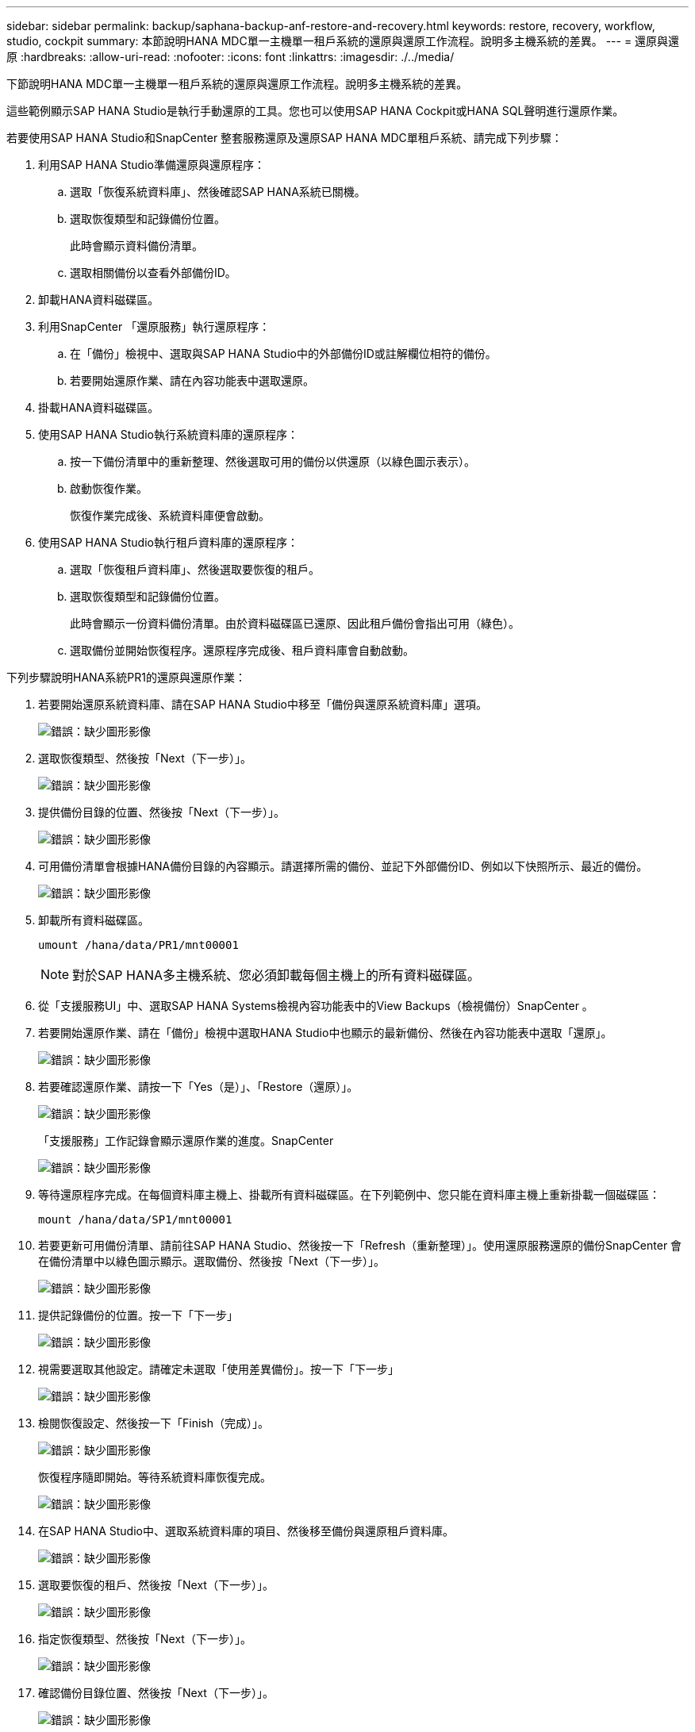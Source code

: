 ---
sidebar: sidebar 
permalink: backup/saphana-backup-anf-restore-and-recovery.html 
keywords: restore, recovery, workflow, studio, cockpit 
summary: 本節說明HANA MDC單一主機單一租戶系統的還原與還原工作流程。說明多主機系統的差異。 
---
= 還原與還原
:hardbreaks:
:allow-uri-read: 
:nofooter: 
:icons: font
:linkattrs: 
:imagesdir: ./../media/


[role="lead"]
下節說明HANA MDC單一主機單一租戶系統的還原與還原工作流程。說明多主機系統的差異。

這些範例顯示SAP HANA Studio是執行手動還原的工具。您也可以使用SAP HANA Cockpit或HANA SQL聲明進行還原作業。

若要使用SAP HANA Studio和SnapCenter 整套服務還原及還原SAP HANA MDC單租戶系統、請完成下列步驟：

. 利用SAP HANA Studio準備還原與還原程序：
+
.. 選取「恢復系統資料庫」、然後確認SAP HANA系統已關機。
.. 選取恢復類型和記錄備份位置。
+
此時會顯示資料備份清單。

.. 選取相關備份以查看外部備份ID。


. 卸載HANA資料磁碟區。
. 利用SnapCenter 「還原服務」執行還原程序：
+
.. 在「備份」檢視中、選取與SAP HANA Studio中的外部備份ID或註解欄位相符的備份。
.. 若要開始還原作業、請在內容功能表中選取還原。


. 掛載HANA資料磁碟區。
. 使用SAP HANA Studio執行系統資料庫的還原程序：
+
.. 按一下備份清單中的重新整理、然後選取可用的備份以供還原（以綠色圖示表示）。
.. 啟動恢復作業。
+
恢復作業完成後、系統資料庫便會啟動。



. 使用SAP HANA Studio執行租戶資料庫的還原程序：
+
.. 選取「恢復租戶資料庫」、然後選取要恢復的租戶。
.. 選取恢復類型和記錄備份位置。
+
此時會顯示一份資料備份清單。由於資料磁碟區已還原、因此租戶備份會指出可用（綠色）。

.. 選取備份並開始恢復程序。還原程序完成後、租戶資料庫會自動啟動。




下列步驟說明HANA系統PR1的還原與還原作業：

. 若要開始還原系統資料庫、請在SAP HANA Studio中移至「備份與還原系統資料庫」選項。
+
image:saphana-backup-anf-image59.png["錯誤：缺少圖形影像"]

. 選取恢復類型、然後按「Next（下一步）」。
+
image:saphana-backup-anf-image60.png["錯誤：缺少圖形影像"]

. 提供備份目錄的位置、然後按「Next（下一步）」。
+
image:saphana-backup-anf-image61.png["錯誤：缺少圖形影像"]

. 可用備份清單會根據HANA備份目錄的內容顯示。請選擇所需的備份、並記下外部備份ID、例如以下快照所示、最近的備份。
+
image:saphana-backup-anf-image62.png["錯誤：缺少圖形影像"]

. 卸載所有資料磁碟區。
+
....
umount /hana/data/PR1/mnt00001
....
+

NOTE: 對於SAP HANA多主機系統、您必須卸載每個主機上的所有資料磁碟區。

. 從「支援服務UI」中、選取SAP HANA Systems檢視內容功能表中的View Backups（檢視備份）SnapCenter 。
. 若要開始還原作業、請在「備份」檢視中選取HANA Studio中也顯示的最新備份、然後在內容功能表中選取「還原」。
+
image:saphana-backup-anf-image63.png["錯誤：缺少圖形影像"]

. 若要確認還原作業、請按一下「Yes（是）」、「Restore（還原）」。
+
image:saphana-backup-anf-image64.png["錯誤：缺少圖形影像"]

+
「支援服務」工作記錄會顯示還原作業的進度。SnapCenter

+
image:saphana-backup-anf-image65.png["錯誤：缺少圖形影像"]

. 等待還原程序完成。在每個資料庫主機上、掛載所有資料磁碟區。在下列範例中、您只能在資料庫主機上重新掛載一個磁碟區：
+
....
mount /hana/data/SP1/mnt00001
....
. 若要更新可用備份清單、請前往SAP HANA Studio、然後按一下「Refresh（重新整理）」。使用還原服務還原的備份SnapCenter 會在備份清單中以綠色圖示顯示。選取備份、然後按「Next（下一步）」。
+
image:saphana-backup-anf-image66.png["錯誤：缺少圖形影像"]

. 提供記錄備份的位置。按一下「下一步」
+
image:saphana-backup-anf-image67.png["錯誤：缺少圖形影像"]

. 視需要選取其他設定。請確定未選取「使用差異備份」。按一下「下一步」
+
image:saphana-backup-anf-image68.png["錯誤：缺少圖形影像"]

. 檢閱恢復設定、然後按一下「Finish（完成）」。
+
image:saphana-backup-anf-image69.png["錯誤：缺少圖形影像"]

+
恢復程序隨即開始。等待系統資料庫恢復完成。

+
image:saphana-backup-anf-image70.png["錯誤：缺少圖形影像"]

. 在SAP HANA Studio中、選取系統資料庫的項目、然後移至備份與還原租戶資料庫。
+
image:saphana-backup-anf-image71.png["錯誤：缺少圖形影像"]

. 選取要恢復的租戶、然後按「Next（下一步）」。
+
image:saphana-backup-anf-image72.png["錯誤：缺少圖形影像"]

. 指定恢復類型、然後按「Next（下一步）」。
+
image:saphana-backup-anf-image73.png["錯誤：缺少圖形影像"]

. 確認備份目錄位置、然後按「Next（下一步）」。
+
image:saphana-backup-anf-image74.png["錯誤：缺少圖形影像"]

. 確認租戶資料庫已離線。按一下「確定」以繼續。
+
image:saphana-backup-anf-image75.png["錯誤：缺少圖形影像"]

+
由於資料磁碟區的還原是在系統資料庫還原之前進行、因此租戶備份可以立即使用。

. 選取以綠色反白顯示的備份、然後按「Next（下一步）」。
+
image:saphana-backup-anf-image76.png["錯誤：缺少圖形影像"]

. 確認記錄備份位置、然後按「Next（下一步）」。
+
image:saphana-backup-anf-image77.png["錯誤：缺少圖形影像"]

. 視需要選取其他設定。請確定未選取「使用差異備份」。按一下「下一步」
+
image:saphana-backup-anf-image78.png["錯誤：缺少圖形影像"]

. 按一下「Finish（完成）」以檢閱恢復設定、並開始租戶資料庫的恢復程序。
+
image:saphana-backup-anf-image79.png["錯誤：缺少圖形影像"]

. 等到還原完成、租戶資料庫開始。
+
image:saphana-backup-anf-image80.png["錯誤：缺少圖形影像"]

+
SAP HANA系統已啟動並開始運作。



對於具有多個租戶的SAP HANA MDC系統、您必須針對每個租戶重複步驟15至24。
